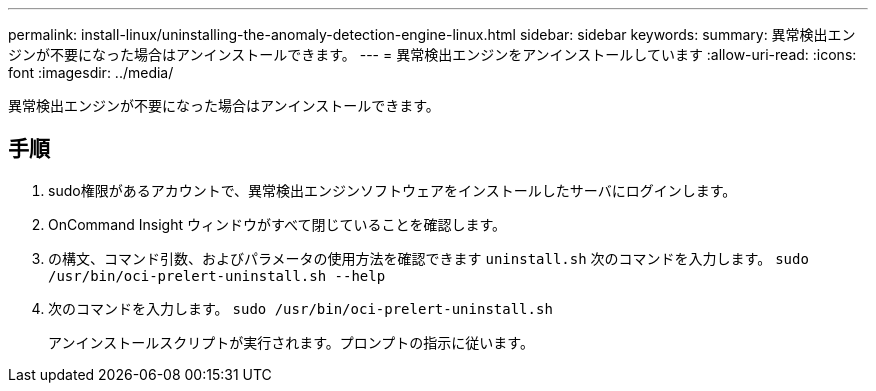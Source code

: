 ---
permalink: install-linux/uninstalling-the-anomaly-detection-engine-linux.html 
sidebar: sidebar 
keywords:  
summary: 異常検出エンジンが不要になった場合はアンインストールできます。 
---
= 異常検出エンジンをアンインストールしています
:allow-uri-read: 
:icons: font
:imagesdir: ../media/


[role="lead"]
異常検出エンジンが不要になった場合はアンインストールできます。



== 手順

. sudo権限があるアカウントで、異常検出エンジンソフトウェアをインストールしたサーバにログインします。
. OnCommand Insight ウィンドウがすべて閉じていることを確認します。
. の構文、コマンド引数、およびパラメータの使用方法を確認できます `uninstall.sh` 次のコマンドを入力します。 `sudo /usr/bin/oci-prelert-uninstall.sh --help`
. 次のコマンドを入力します。 `sudo /usr/bin/oci-prelert-uninstall.sh`
+
アンインストールスクリプトが実行されます。プロンプトの指示に従います。


